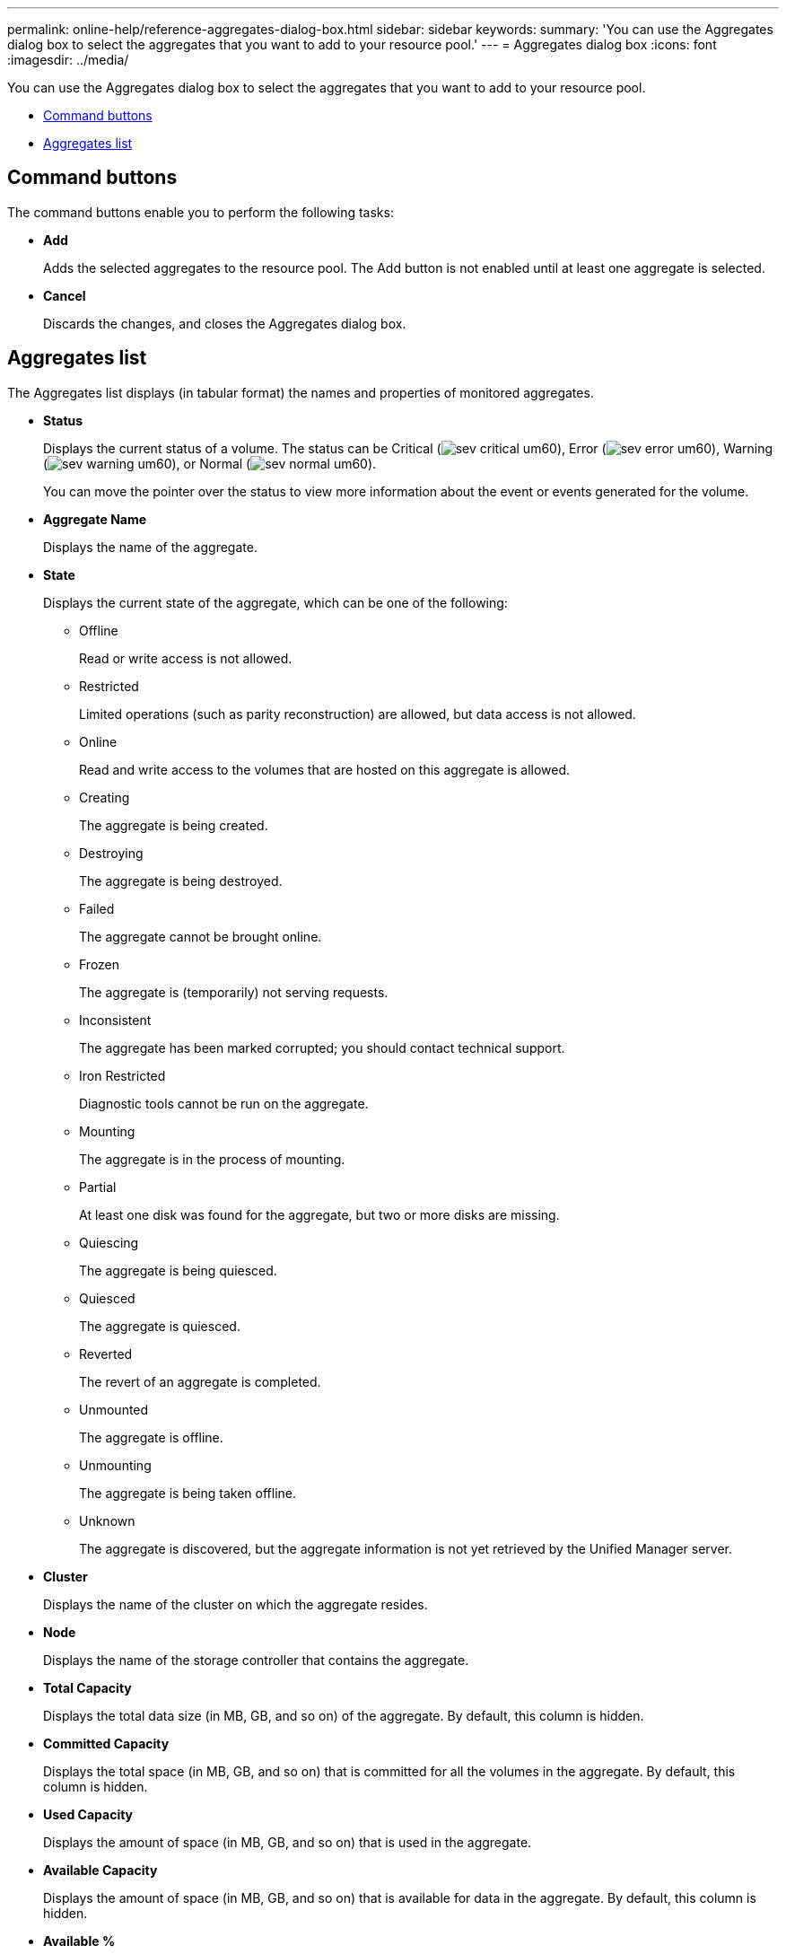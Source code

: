 ---
permalink: online-help/reference-aggregates-dialog-box.html
sidebar: sidebar
keywords: 
summary: 'You can use the Aggregates dialog box to select the aggregates that you want to add to your resource pool.'
---
= Aggregates dialog box
:icons: font
:imagesdir: ../media/

[.lead]
You can use the Aggregates dialog box to select the aggregates that you want to add to your resource pool.

* <<GUID-0570750C-7BC8-4082-A0D6-B5A7DCB393B9,Command buttons>>
* <<GUID-CE6FC03C-C771-439D-865F-64EA8FC7931B,Aggregates list>>

== Command buttons

The command buttons enable you to perform the following tasks:

* *Add*
+
Adds the selected aggregates to the resource pool. The Add button is not enabled until at least one aggregate is selected.

* *Cancel*
+
Discards the changes, and closes the Aggregates dialog box.

== Aggregates list

The Aggregates list displays (in tabular format) the names and properties of monitored aggregates.

* *Status*
+
Displays the current status of a volume. The status can be Critical (image:../media/sev-critical-um60.png[]), Error (image:../media/sev-error-um60.png[]), Warning (image:../media/sev-warning-um60.png[]), or Normal (image:../media/sev-normal-um60.png[]).
+
You can move the pointer over the status to view more information about the event or events generated for the volume.

* *Aggregate Name*
+
Displays the name of the aggregate.

* *State*
+
Displays the current state of the aggregate, which can be one of the following:

 ** Offline
+
Read or write access is not allowed.

 ** Restricted
+
Limited operations (such as parity reconstruction) are allowed, but data access is not allowed.

 ** Online
+
Read and write access to the volumes that are hosted on this aggregate is allowed.

 ** Creating
+
The aggregate is being created.

 ** Destroying
+
The aggregate is being destroyed.

 ** Failed
+
The aggregate cannot be brought online.

 ** Frozen
+
The aggregate is (temporarily) not serving requests.

 ** Inconsistent
+
The aggregate has been marked corrupted; you should contact technical support.

 ** Iron Restricted
+
Diagnostic tools cannot be run on the aggregate.

 ** Mounting
+
The aggregate is in the process of mounting.

 ** Partial
+
At least one disk was found for the aggregate, but two or more disks are missing.

 ** Quiescing
+
The aggregate is being quiesced.

 ** Quiesced
+
The aggregate is quiesced.

 ** Reverted
+
The revert of an aggregate is completed.

 ** Unmounted
+
The aggregate is offline.

 ** Unmounting
+
The aggregate is being taken offline.

 ** Unknown
+
The aggregate is discovered, but the aggregate information is not yet retrieved by the Unified Manager server.

* *Cluster*
+
Displays the name of the cluster on which the aggregate resides.

* *Node*
+
Displays the name of the storage controller that contains the aggregate.

* *Total Capacity*
+
Displays the total data size (in MB, GB, and so on) of the aggregate. By default, this column is hidden.

* *Committed Capacity*
+
Displays the total space (in MB, GB, and so on) that is committed for all the volumes in the aggregate. By default, this column is hidden.

* *Used Capacity*
+
Displays the amount of space (in MB, GB, and so on) that is used in the aggregate.

* *Available Capacity*
+
Displays the amount of space (in MB, GB, and so on) that is available for data in the aggregate. By default, this column is hidden.

* *Available %*
+
Displays the percentage of space that is available for data in the aggregate. By default, this column is hidden.

* *Used %*
+
Displays the percentage of space that is used by data in the aggregate.

* *RAID Type*
+
Displays the RAID type of the selected volume. The RAID type can be RAID0, RAID4, RAID-DP, RAID-TEC, or Mixed RAID.

*Related information*

xref:task-adding-resource-pool-members.adoc[Adding resource pool members]
